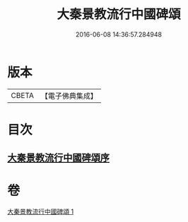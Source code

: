 #+TITLE: 大秦景教流行中國碑頌 
#+DATE: 2016-06-08 14:36:57.284948

* 版本
 |     CBETA|【電子佛典集成】|

* 目次
** [[file:KR6s0083_001.txt::001-1289a5][大秦景教流行中國碑頌序]]

* 卷
[[file:KR6s0083_001.txt][大秦景教流行中國碑頌 1]]

